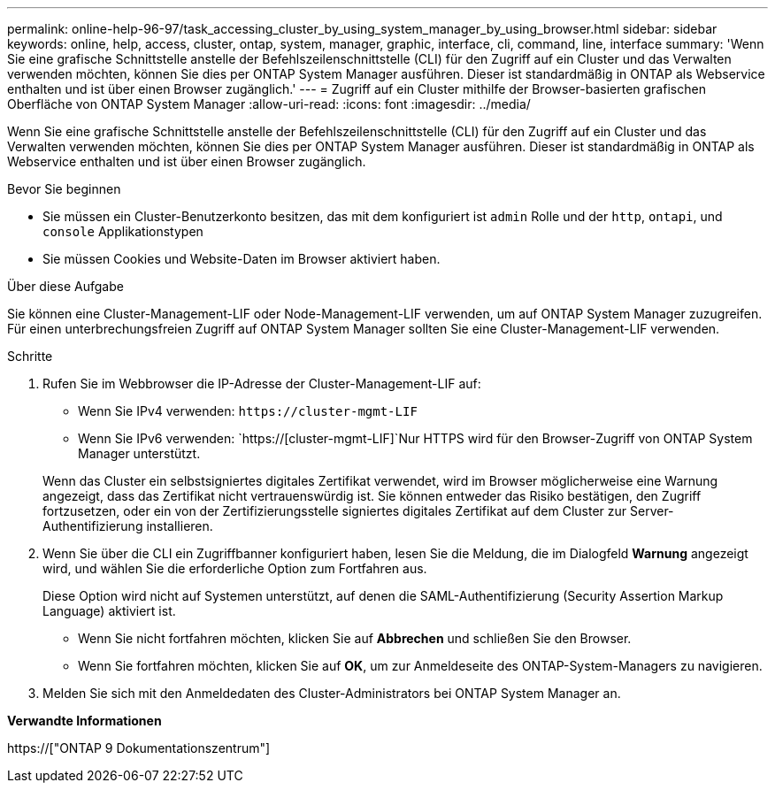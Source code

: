 ---
permalink: online-help-96-97/task_accessing_cluster_by_using_system_manager_by_using_browser.html 
sidebar: sidebar 
keywords: online, help, access, cluster, ontap, system, manager, graphic, interface, cli, command, line, interface 
summary: 'Wenn Sie eine grafische Schnittstelle anstelle der Befehlszeilenschnittstelle (CLI) für den Zugriff auf ein Cluster und das Verwalten verwenden möchten, können Sie dies per ONTAP System Manager ausführen. Dieser ist standardmäßig in ONTAP als Webservice enthalten und ist über einen Browser zugänglich.' 
---
= Zugriff auf ein Cluster mithilfe der Browser-basierten grafischen Oberfläche von ONTAP System Manager
:allow-uri-read: 
:icons: font
:imagesdir: ../media/


[role="lead"]
Wenn Sie eine grafische Schnittstelle anstelle der Befehlszeilenschnittstelle (CLI) für den Zugriff auf ein Cluster und das Verwalten verwenden möchten, können Sie dies per ONTAP System Manager ausführen. Dieser ist standardmäßig in ONTAP als Webservice enthalten und ist über einen Browser zugänglich.

.Bevor Sie beginnen
* Sie müssen ein Cluster-Benutzerkonto besitzen, das mit dem konfiguriert ist `admin` Rolle und der `http`, `ontapi`, und `console` Applikationstypen
* Sie müssen Cookies und Website-Daten im Browser aktiviert haben.


.Über diese Aufgabe
Sie können eine Cluster-Management-LIF oder Node-Management-LIF verwenden, um auf ONTAP System Manager zuzugreifen. Für einen unterbrechungsfreien Zugriff auf ONTAP System Manager sollten Sie eine Cluster-Management-LIF verwenden.

.Schritte
. Rufen Sie im Webbrowser die IP-Adresse der Cluster-Management-LIF auf:
+
** Wenn Sie IPv4 verwenden: `+https://cluster-mgmt-LIF+`
** Wenn Sie IPv6 verwenden: `https://[cluster-mgmt-LIF]`Nur HTTPS wird für den Browser-Zugriff von ONTAP System Manager unterstützt.


+
Wenn das Cluster ein selbstsigniertes digitales Zertifikat verwendet, wird im Browser möglicherweise eine Warnung angezeigt, dass das Zertifikat nicht vertrauenswürdig ist. Sie können entweder das Risiko bestätigen, den Zugriff fortzusetzen, oder ein von der Zertifizierungsstelle signiertes digitales Zertifikat auf dem Cluster zur Server-Authentifizierung installieren.

. Wenn Sie über die CLI ein Zugriffbanner konfiguriert haben, lesen Sie die Meldung, die im Dialogfeld *Warnung* angezeigt wird, und wählen Sie die erforderliche Option zum Fortfahren aus.
+
Diese Option wird nicht auf Systemen unterstützt, auf denen die SAML-Authentifizierung (Security Assertion Markup Language) aktiviert ist.

+
** Wenn Sie nicht fortfahren möchten, klicken Sie auf *Abbrechen* und schließen Sie den Browser.
** Wenn Sie fortfahren möchten, klicken Sie auf *OK*, um zur Anmeldeseite des ONTAP-System-Managers zu navigieren.


. Melden Sie sich mit den Anmeldedaten des Cluster-Administrators bei ONTAP System Manager an.


*Verwandte Informationen*

https://["ONTAP 9 Dokumentationszentrum"]

